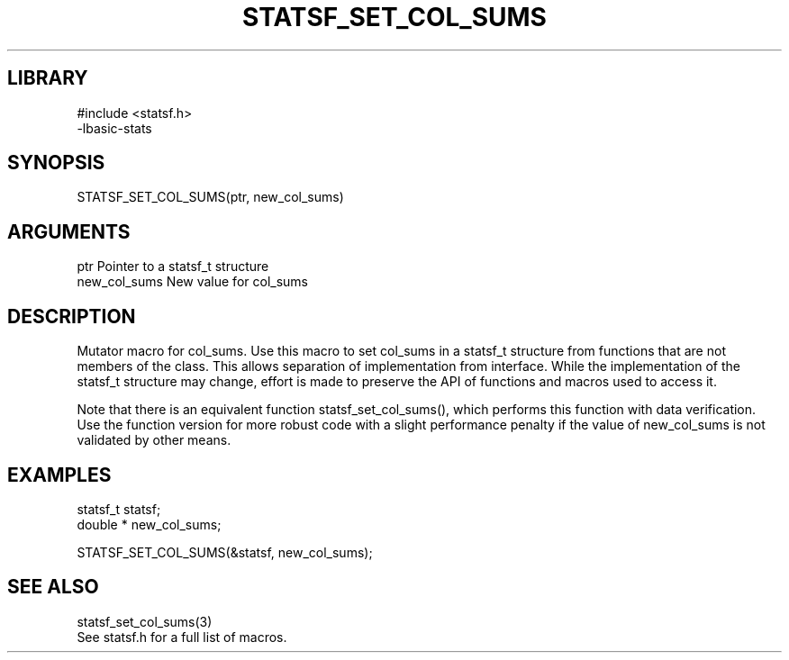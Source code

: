\" Generated by /usr/local/bin/auto-gen-get-set
.TH STATSF_SET_COL_SUMS 3

.SH LIBRARY
.nf
.na
#include <statsf.h>
-lbasic-stats
.ad
.fi

\" Convention:
\" Underline anything that is typed verbatim - commands, etc.
.SH SYNOPSIS
.PP
.nf 
.na
STATSF_SET_COL_SUMS(ptr, new_col_sums)
.ad
.fi

.SH ARGUMENTS
.nf
.na
ptr             Pointer to a statsf_t structure
new_col_sums    New value for col_sums
.ad
.fi

.SH DESCRIPTION

Mutator macro for col_sums.  Use this macro to set col_sums in
a statsf_t structure from functions that are not members of the class.
This allows separation of implementation from interface.  While the
implementation of the statsf_t structure may change, effort is made to
preserve the API of functions and macros used to access it.

Note that there is an equivalent function statsf_set_col_sums(), which performs
this function with data verification.  Use the function version for more
robust code with a slight performance penalty if the value of
new_col_sums is not validated by other means.

.SH EXAMPLES

.nf
.na
statsf_t        statsf;
double *        new_col_sums;

STATSF_SET_COL_SUMS(&statsf, new_col_sums);
.ad
.fi

.SH SEE ALSO

.nf
.na
statsf_set_col_sums(3)
See statsf.h for a full list of macros.
.ad
.fi
